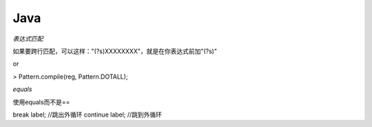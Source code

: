 Java
=====================

*表达式匹配*

如果要跨行匹配，可以这样："(?s)XXXXXXXX"，就是在你表达式前加"(?s)"

or

> Pattern.compile(reg, Pattern.DOTALL);

*equals*

使用equals而不是==

break label; //跳出外循环
continue label; //跳到外循环
